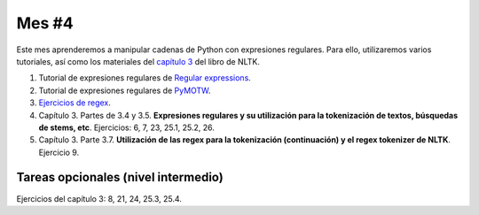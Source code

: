 Mes #4
======

Este mes aprenderemos a manipular cadenas de Python con expresiones regulares. Para ello, utilizaremos varios tutoriales, así como los materiales del `capítulo 3`_ del libro de NLTK.

.. _capítulo 3: http://www.nltk.org/book/ch03.html

1. Tutorial de expresiones regulares de `Regular expressions`_.

2. Tutorial de expresiones regulares de `PyMOTW`_.

3. `Ejercicios de regex`_.

4. Capítulo 3. Partes de 3.4 y 3.5. **Expresiones regulares y su utilización para la tokenización de textos, búsquedas de stems, etc**. Ejercicios: 6, 7, 23, 25.1, 25.2, 26.

5. Capítulo 3. Parte 3.7. **Utilización de las regex para la tokenización (continuación) y el regex tokenizer de NLTK**. Ejercicio 9.

.. _Regular expressions : https://www.regular-expressions.info/quickstart.html
.. _PyMOTW : https://pymotw.com/2/re/
.. _Ejercicios de regex : https://regex.sketchengine.co.uk/


Tareas opcionales (nivel intermedio)
------------------------------------

Ejercicios del capítulo 3: 8, 21, 24, 25.3, 25.4.